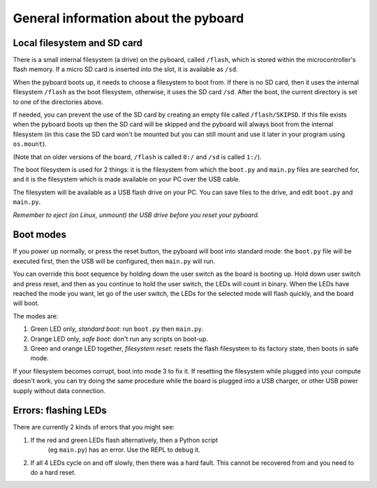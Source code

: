 General information about the pyboard
=====================================

Local filesystem and SD card
----------------------------

There is a small internal filesystem (a drive) on the pyboard, called ``/flash``,
which is stored within the microcontroller's flash memory.  If a micro SD card
is inserted into the slot, it is available as ``/sd``.

When the pyboard boots up, it needs to choose a filesystem to boot from.  If
there is no SD card, then it uses the internal filesystem ``/flash`` as the boot
filesystem, otherwise, it uses the SD card ``/sd``. After the boot, the current
directory is set to one of the directories above.

If needed, you can prevent the use of the SD card by creating an empty file
called ``/flash/SKIPSD``.  If this file exists when the pyboard boots
up then the SD card will be skipped and the pyboard will always boot from the
internal filesystem (in this case the SD card won't be mounted but you can still
mount and use it later in your program using ``os.mount``).

(Note that on older versions of the board, ``/flash`` is called ``0:/`` and ``/sd``
is called ``1:/``).

The boot filesystem is used for 2 things: it is the filesystem from which
the ``boot.py`` and ``main.py`` files are searched for, and it is the filesystem
which is made available on your PC over the USB cable.

The filesystem will be available as a USB flash drive on your PC.  You can
save files to the drive, and edit ``boot.py`` and ``main.py``.

*Remember to eject (on Linux, unmount) the USB drive before you reset your
pyboard.*

Boot modes
----------

If you power up normally, or press the reset button, the pyboard will boot
into standard mode: the ``boot.py`` file will be executed first, then the
USB will be configured, then ``main.py`` will run.

You can override this boot sequence by holding down the user switch as
the board is booting up.  Hold down user switch and press reset, and then
as you continue to hold the user switch, the LEDs will count in binary.
When the LEDs have reached the mode you want, let go of the user switch,
the LEDs for the selected mode will flash quickly, and the board will boot.

The modes are:

1. Green LED only, *standard boot*: run ``boot.py`` then ``main.py``.
2. Orange LED only, *safe boot*: don't run any scripts on boot-up.
3. Green and orange LED together, *filesystem reset*: resets the flash
   filesystem to its factory state, then boots in safe mode.

If your filesystem becomes corrupt, boot into mode 3 to fix it.
If resetting the filesystem while plugged into your compute doesn't work,
you can try doing the same procedure while the board is plugged into a USB
charger, or other USB power supply without data connection.

Errors: flashing LEDs
---------------------

There are currently 2 kinds of errors that you might see:

1. If the red and green LEDs flash alternatively, then a Python script
    (eg ``main.py``) has an error.  Use the REPL to debug it.
2. If all 4 LEDs cycle on and off slowly, then there was a hard fault.
   This cannot be recovered from and you need to do a hard reset.

